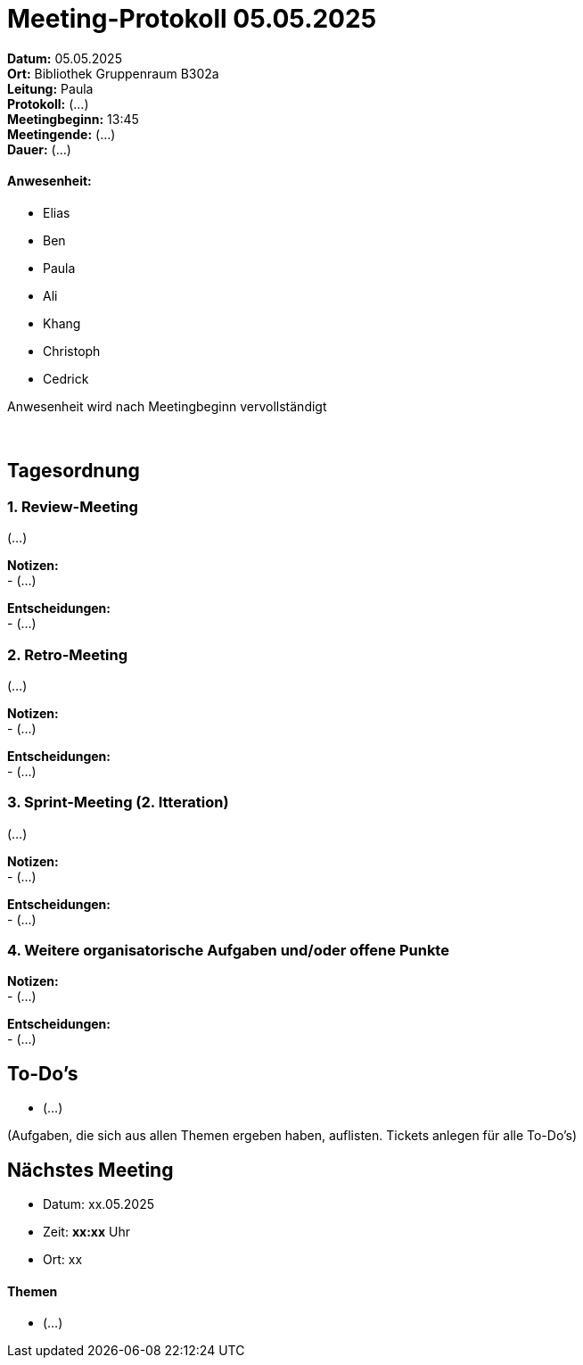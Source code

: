 = Meeting-Protokoll 05.05.2025

*Datum:* 05.05.2025 +
*Ort:* Bibliothek Gruppenraum B302a +
*Leitung:* Paula +
*Protokoll:* (...) +
*Meetingbeginn:* 13:45 +
*Meetingende:* (...) +
*Dauer:* (...) 

==== Anwesenheit: 
- Elias
- Ben
- Paula
- Ali
- Khang
- Christoph
- Cedrick

Anwesenheit wird nach Meetingbeginn vervollständigt +
 +
 +


== Tagesordnung

=== 1. Review-Meeting
(...)

*Notizen:* +
- (...) +

*Entscheidungen:* +
- (...)


=== 2. Retro-Meeting
(...)

*Notizen:* +
- (...)

*Entscheidungen:* +
- (...)

=== 3. Sprint-Meeting (2. Itteration)
(...)

*Notizen:* +
- (...)

*Entscheidungen:* +
- (...)


=== 4. Weitere organisatorische Aufgaben und/oder offene Punkte

*Notizen:* +
- (...)

*Entscheidungen:* +
- (...)


== To-Do's
- (...)


(Aufgaben, die sich aus allen Themen ergeben haben, auflisten. Tickets anlegen für alle To-Do's)

== Nächstes Meeting
- Datum: xx.05.2025
- Zeit: *xx:xx* Uhr
- Ort: xx

==== Themen
- (...)
          